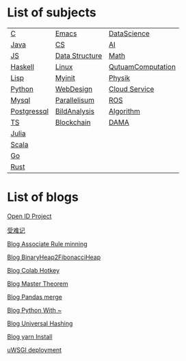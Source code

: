 * List of subjects
|-------------+----------------+-------------------|
|-------------+----------------+-------------------|
| [[./c.org][C]]           | [[./emacs.org][Emacs]]          | [[./DataScience.org][DataScience]]       |
| [[./Java.org][Java]]        | [[./CS.org][CS]]             | [[./AI.org][AI]]                |
| [[./JS.org][JS]]          | [[./DataStructure.org][Data Structure]] | [[./Math.org][Math]]              |
| [[./haskell.org][Haskell]]     | [[./linux.org][Linux]]          | [[./QutuamComputation.org][QutuamComputation]] |
| [[./lisp.org][Lisp]]        | [[./myinit.org][Myinit]]         | [[./Physik.org][Physik]]            |
| [[./python.org][Python]]      | [[./WebDesign.org][WebDesign]]      | [[./cloud_service_computing.org][Cloud Service]]     |
| [[./mysql.org][Mysql]]       | [[./Parallelisum.org][Parallelisum]]   | [[./ROS.org][ROS]]               |
| [[./postgressql.org][Postgressql]] | [[./BildAnalysis.org][BildAnalysis]]   | [[./Algorithm.org][Algorithm]]         |
| [[./ts.org][TS]]          | [[./blockchain.org][Blockchain]]     | [[./DAMA.org][DAMA]]              |
| [[./Julia.org][Julia]]       |                |                   |
| [[./scala.org][Scala]]       |                |                   |
| [[./go.org][Go]]          |                |                   |
| [[./rust.org][Rust]]        |                |                   |
|-------------+----------------+-------------------|


* List of blogs

[[./blogs/OpenIdProject.org][Open ID Project]]

[[./blogs/受难记.org][受难记]]

[[./blogs/Association_Rule_minning.org][Blog Associate Rule minning]]

[[./blogs/BinaryHeap2FibonacciHeap.org][Blog BinaryHeap2FibonacciHeap]]

[[./blogs/Colab_hotkey.org][Blog Colab Hotkey ]]

[[./blogs/MasterTheorem.org][Blog Master Theorem]]

[[./blogs/Pandas_merge.org][Blog Pandas merge]]

[[./blogs/PythonWith~.org][Blog Python With ~]]

[[./blogs/UniversalHashing.org][Blog Universal Hashing]]

[[./blogs/yarnInstall.org][Blog yarn Install]]

[[./blogs/uwsgi_deploy.org][uWSGI deployment]]
